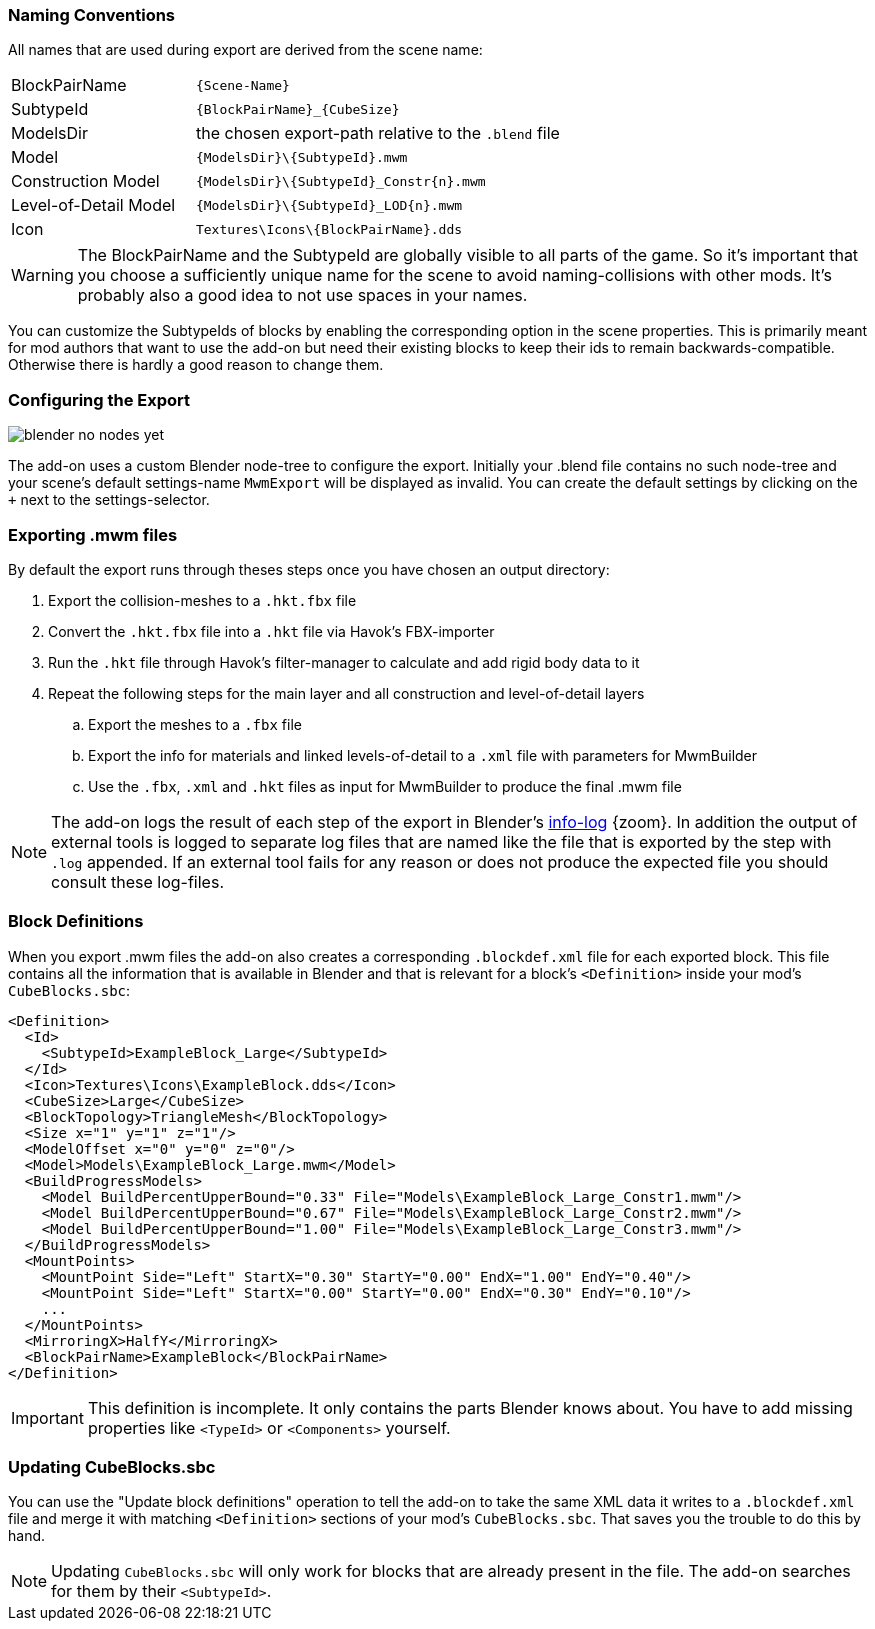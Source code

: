 === Naming Conventions

All names that are used during export are derived from the scene name:

[cols="2,4"]
|===
| BlockPairName
| `+++{Scene-Name}+++`

| SubtypeId
| `+++{BlockPairName}_{CubeSize}+++`

| ModelsDir
| the chosen export-path relative to the `.blend` file

| Model
| `+++{ModelsDir}\{SubtypeId}.mwm+++`

| Construction Model
| `+++{ModelsDir}\{SubtypeId}_Constr{n}.mwm+++`

| Level-of-Detail Model
| `+++{ModelsDir}\{SubtypeId}_LOD{n}.mwm+++`

| Icon
| `+++Textures\Icons\{BlockPairName}.dds+++`
|===

WARNING: The BlockPairName and the SubtypeId are globally visible to all parts of the game.
So it's important that you choose a sufficiently unique name for the scene to avoid naming-collisions with other mods.
It's probably also a good idea to not use spaces in your names.

You can customize the SubtypeIds of blocks by enabling the corresponding option in the scene properties.
This is primarily meant for mod authors that want to use the add-on but need their existing blocks to keep their ids
to remain backwards-compatible. Otherwise there is hardly a good reason to change them.

=== Configuring the Export

[.thumb]
image::blender-no-nodes-yet.png[float=right]

The add-on uses a custom Blender node-tree to configure the export.
Initially your .blend file contains no such node-tree and your scene's default settings-name `MwmExport`
will be displayed as invalid. You can create the default settings by clicking on the `+` next to the settings-selector.

=== Exporting .mwm files

By default the export runs through theses steps once you have chosen an output directory:

 . Export the collision-meshes to a `.hkt.fbx` file
 . Convert the `.hkt.fbx` file into a `.hkt` file via Havok's FBX-importer
 . Run the `.hkt` file through Havok's filter-manager to calculate and add rigid body data to it
 . Repeat the following steps for the main layer and all construction and level-of-detail layers
 .. Export the meshes to a `.fbx` file
 .. Export the info for materials and linked levels-of-detail to a `.xml` file with parameters for MwmBuilder
 .. Use the `.fbx`, `.xml` and `.hkt` files as input for MwmBuilder to produce the final .mwm file

NOTE: The add-on logs the result of each step of the export in Blender's
link:images/blender-report.png[info-log] {zoom}.
In addition the output of external tools is logged to separate log files that are named like the file that is
exported by the step with `.log` appended.
If an external tool fails for any reason or does not produce the expected file you should consult these log-files.

=== Block Definitions

When you export .mwm files the add-on also creates a corresponding `.blockdef.xml` file for each exported block.
This file contains all the information that is available in Blender and that is relevant
for a block's `<Definition>` inside your mod's `CubeBlocks.sbc`:

[#blockdef]
```xml
<Definition>
  <Id>
    <SubtypeId>ExampleBlock_Large</SubtypeId>
  </Id>
  <Icon>Textures\Icons\ExampleBlock.dds</Icon>
  <CubeSize>Large</CubeSize>
  <BlockTopology>TriangleMesh</BlockTopology>
  <Size x="1" y="1" z="1"/>
  <ModelOffset x="0" y="0" z="0"/>
  <Model>Models\ExampleBlock_Large.mwm</Model>
  <BuildProgressModels>
    <Model BuildPercentUpperBound="0.33" File="Models\ExampleBlock_Large_Constr1.mwm"/>
    <Model BuildPercentUpperBound="0.67" File="Models\ExampleBlock_Large_Constr2.mwm"/>
    <Model BuildPercentUpperBound="1.00" File="Models\ExampleBlock_Large_Constr3.mwm"/>
  </BuildProgressModels>
  <MountPoints>
    <MountPoint Side="Left" StartX="0.30" StartY="0.00" EndX="1.00" EndY="0.40"/>
    <MountPoint Side="Left" StartX="0.00" StartY="0.00" EndX="0.30" EndY="0.10"/>
    ...
  </MountPoints>
  <MirroringX>HalfY</MirroringX>
  <BlockPairName>ExampleBlock</BlockPairName>
</Definition>
```

IMPORTANT: This definition is incomplete. It only contains the parts Blender knows about.
You have to add missing properties like `<TypeId>` or `<Components>` yourself.

=== Updating CubeBlocks.sbc

You can use the "Update block definitions" operation to tell the add-on to take the same XML data
it writes to a `.blockdef.xml` file and merge it with matching `<Definition>` sections of your mod's `CubeBlocks.sbc`.
That saves you the trouble to do this by hand.

NOTE: Updating `CubeBlocks.sbc` will only work for blocks that are already present in the file.
The add-on searches for them by their `<SubtypeId>`.
